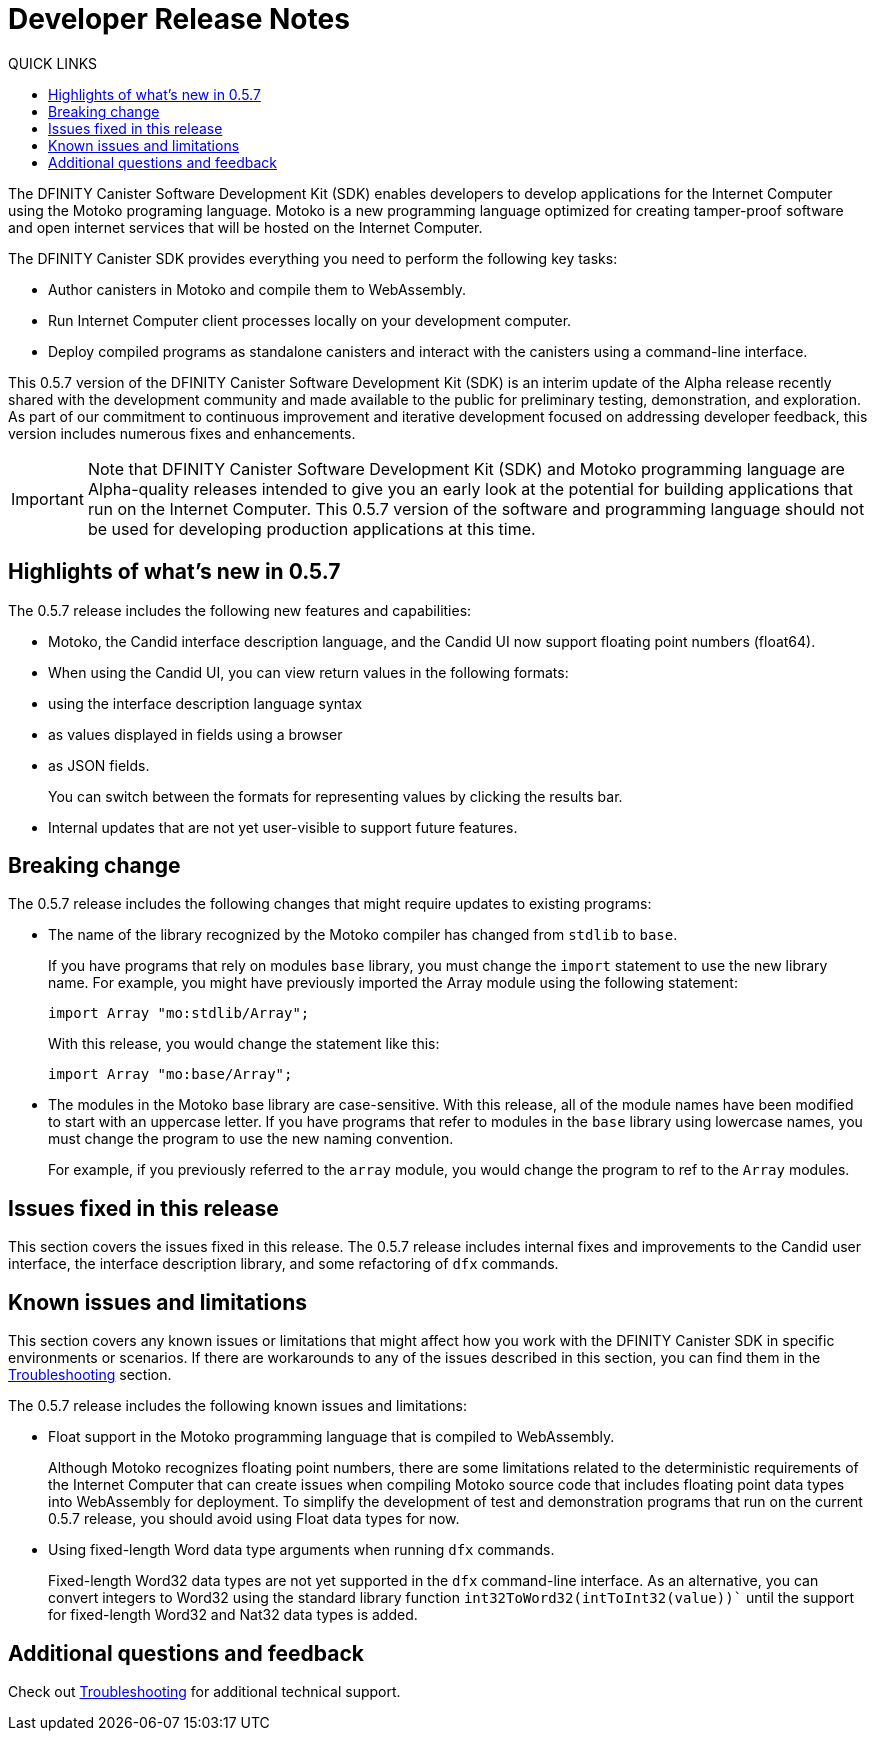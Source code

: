 = Developer Release Notes
:toc:
:toc: right
:toc-title: QUICK LINKS
:proglang: Motoko
:platform: Internet Computer platform
:IC: Internet Computer
:ext: .mo
:company-id: DFINITY
:page-layout: releasenotes
:sdk-short-name: DFINITY Canister SDK
:sdk-long-name: DFINITY Canister Software Development Kit (SDK)
:release: 0.5.7
ifdef::env-github,env-browser[:outfilesuffix:.adoc]

The {sdk-long-name} enables developers to develop applications for the {IC} using the {proglang} programing language.
{proglang} is a new programming language optimized for creating tamper-proof software and open internet services that will be hosted on the Internet Computer.

The {sdk-short-name} provides everything you need to perform the following key tasks:

- Author canisters in {proglang} and compile them to WebAssembly.
- Run {IC} client processes locally on your development computer.
- Deploy compiled programs as standalone canisters and interact with the canisters using a command-line interface.

This {release} version of the {sdk-long-name} is an interim update of the Alpha release recently shared with the development community and made available to the public for preliminary testing, demonstration, and exploration.
As part of our commitment to continuous improvement and iterative development focused on addressing developer feedback, this version includes numerous fixes and enhancements.

[IMPORTANT]
=====================================================================
Note that {sdk-long-name} and {proglang} programming language are Alpha-quality releases intended to give you an early look at the potential for building applications that run on the {IC}.
This {release} version of the software and programming language should not be used for developing production applications at this time.
=====================================================================

== Highlights of what's new in {release}

The {release} release includes the following new features and capabilities:

- {proglang}, the Candid interface description language, and the Candid UI now support floating point numbers (float64).
- When using the Candid UI, you can view return values in the following formats:
+
    - using the interface description language syntax
    - as values displayed in fields using a browser
    - as JSON fields.
+
You can switch between the formats for representing values by clicking the results bar.
- Internal updates that are not yet user-visible to support future features.

== Breaking change
The {release} release includes the following changes that might require updates to existing programs:

- The name of the library recognized by the {proglang} compiler has changed from `stdlib` to `base`.
+
If you have programs that rely on modules `base` library, you must change the `import` statement to use the new library name.
For example, you might have previously imported the Array module using the following statement:
+
[source,motoko]
----
import Array "mo:stdlib/Array";
----
+
With this release, you would change the statement like this:
+
[source,motoko]
----
import Array "mo:base/Array";
----
- The modules in the Motoko base library are case-sensitive.
With this release, all of the module names have been modified to start with an uppercase letter.
If you have programs that refer to modules in the `base` library using lowercase names, you must change the program to use the new naming convention.
+
For example, if you previously referred to the `array` module, you would change the program to ref to the `Array` modules.

== Issues fixed in this release

This section covers the issues fixed in this release.
The {release} release includes internal fixes and improvements to the Candid user interface, the interface description library, and some refactoring of `dfx` commands.

== Known issues and limitations

This section covers any known issues or limitations that might affect how you work with the {sdk-short-name} in specific environments or scenarios.
If there are workarounds to any of the issues described in this section, you can find them in the link:../developers-guide/troubleshooting{outfilesuffix}[Troubleshooting] section.

The {release} release includes the following known issues and limitations:

- Float support in the {proglang} programming language that is compiled to WebAssembly.
+
Although {proglang} recognizes floating point numbers, there are some limitations related to the deterministic requirements of the {IC} that can create issues when compiling {proglang} source code that includes floating point data types into WebAssembly for deployment.
To simplify the development of test and demonstration programs that run on the current {release} release, you should avoid using Float data types for now.

- Using fixed-length Word data type arguments when running `+dfx+` commands.
+
Fixed-length Word32 data types are not yet supported in the `+dfx+` command-line interface.
As an alternative, you can convert integers to Word32 using the standard library function `+int32ToWord32(intToInt32(value))+`` until the support for fixed-length Word32 and Nat32 data types is added.

== Additional questions and feedback

Check out link:../developers-guide/troubleshooting{outfilesuffix}[Troubleshooting] for additional technical support.
